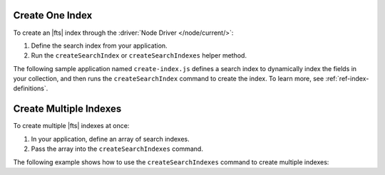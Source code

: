 Create One Index
~~~~~~~~~~~~~~~~

To create an |fts| index through the :driver:`Node Driver </node/current/>`:

1. Define the search index from your application.
      
#. Run the ``createSearchIndex`` or ``createSearchIndexes`` helper method.

The following sample application named ``create-index.js`` 
defines a search index to dynamically index the fields in your collection,
and then runs the ``createSearchIndex`` command to create the index.
To learn more, see :ref:`ref-index-definitions`.

.. procedure::
   :style: normal

   .. step:: Create a file named ``create-index.js``.

   .. step:: Define the search index.

      Replace the placeholder values in the following example:

      .. list-table::
         :widths: 20 80
         :header-rows: 1

         * - Value
           - Description

         * - ``<connection-string>`` 
           - Your |service| connection string. To learn more, see 
             :ref:`connect-via-driver`.

         * - ``<databaseName>``
           -  Database for which you want to create the index.

         * - ``<collectionName>``   
           - Collection for which you want to create the index.

         * - ``<index-name>`` 
           - Name of your index. If you omit the index name, |fts| 
             names the index ``default``.

      .. literalinclude:: /includes/fts/search-index-management/create-index.js
         :caption: create-index.js
         :language: javascript
         :copyable:

   .. step:: Run the sample application to create the index.
      
      Use the following command:

      .. io-code-block::
         :copyable: true

         .. input::
            :language: shell

            node create-index.js

         .. output::

            <index-name>

Create Multiple Indexes
~~~~~~~~~~~~~~~~~~~~~~~
   
To create multiple |fts| indexes at once:

1. In your application, define an array of search indexes.
      
#. Pass the array into the ``createSearchIndexes`` command.

The following example shows how to use the ``createSearchIndexes`` 
command to create multiple indexes:

.. procedure::
   :style: normal

   .. step:: Create a file named ``create-index-mult.js``.

   .. step:: Define the search index.

      Replace the placeholder values in the following example:

      .. list-table::
         :widths: 20 80
         :header-rows: 1

         * - Value
           - Description

         * - ``<connection-string>`` 
           - Your |service| connection string. To learn more, see 
             :ref:`connect-via-driver`.

         * - ``<databaseName>``
           -  Database for which you want to create the index.

         * - ``<collectionName>``   
           - Collection for which you want to create the index.

         * - ``<first-index-name>`` 
           - Name of your first index.

         * - ``<last-index-name>``
           - Name of your last index. 

      .. literalinclude:: /includes/fts/search-index-management/create-indexes.js
         :language: javascript
         :copyable:

   .. step:: Run the sample application to create the index.
      
      Use the following command:

      .. io-code-block::
         :copyable: true

         .. input::
            :language: shell

            node create-index-mult.js

         .. output::

            <index-name>
